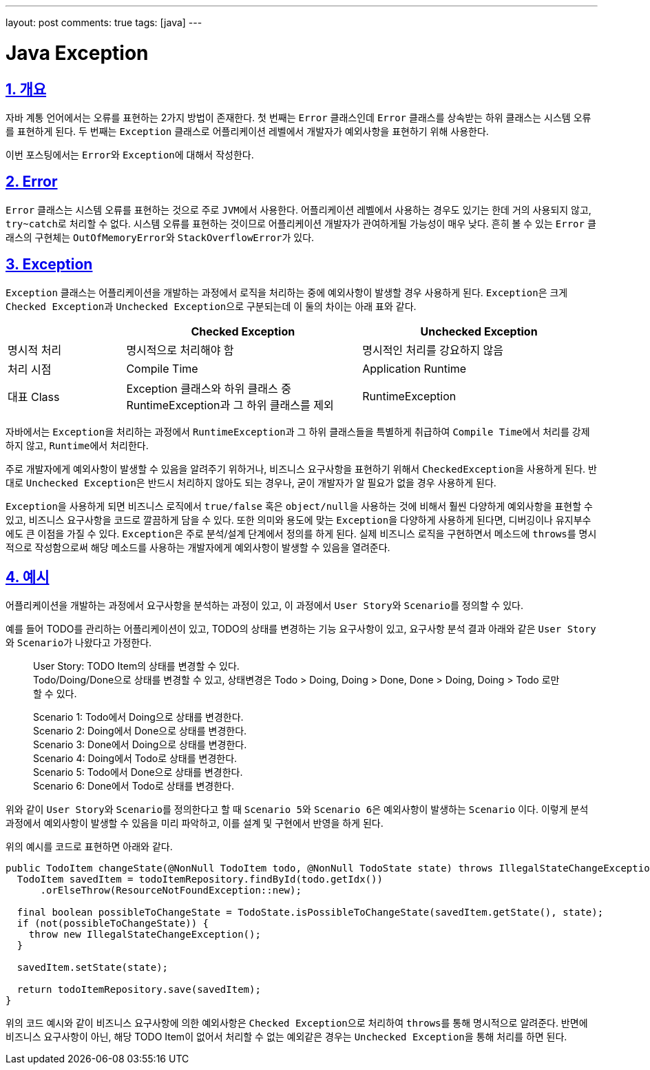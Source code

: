 ---
layout: post
comments: true
tags: [java]
---

= Java Exception

:doctype: book
:icons: font
:source-highlighter: coderay
:toc: top
:toclevels: 3
:sectlinks:
:numbered:

== 개요

자바 계통 언어에서는 오류를 표현하는 2가지 방법이 존재한다.
첫 번째는 ``Error`` 클래스인데 ``Error`` 클래스를 상속받는 하위 클래스는 시스템 오류를 표현하게 된다.
두 번째는 ``Exception`` 클래스로 어플리케이션 레벨에서 개발자가 예외사항을 표현하기 위해 사용한다.

이번 포스팅에서는 ``Error``와 ``Exception``에 대해서 작성한다.

== Error

``Error`` 클래스는 시스템 오류를 표현하는 것으로 주로 ``JVM``에서 사용한다.
어플리케이션 레벨에서 사용하는 경우도 있기는 한데 거의 사용되지 않고, ``try~catch``로 처리할 수 없다.
시스템 오류를 표현하는 것이므로 어플리케이션 개발자가 관여하게될 가능성이 매우 낮다.
흔히 볼 수 있는 ``Error`` 클래스의 구현체는 ``OutOfMemoryError``와 ``StackOverflowError``가 있다.

== Exception

``Exception`` 클래스는 어플리케이션을 개발하는 과정에서 로직을 처리하는 중에 예외사항이 발생할 경우 사용하게 된다.
``Exception``은 크게 ``Checked Exception``과 ``Unchecked Exception``으로 구분되는데 이 둘의 차이는 아래 표와 같다.

[cols="2,4,4"]
|===
|  | Checked Exception | Unchecked Exception

|명시적 처리
|명시적으로 처리해야 함
|명시적인 처리를 강요하지 않음

|처리 시점
|Compile Time
|Application Runtime

|대표 Class
|Exception 클래스와 하위 클래스 중 RuntimeException과 그 하위 클래스를 제외
|RuntimeException
|===

자바에서는 ``Exception``을 처리하는 과정에서 ``RuntimeException``과 그 하위 클래스들을 특별하게 취급하여 ``Compile Time``에서 처리를 강제하지 않고, ``Runtime``에서 처리한다.

주로 개발자에게 예외사항이 발생할 수 있음을 알려주기 위하거나, 비즈니스 요구사항을 표현하기 위해서 ``CheckedException``을 사용하게 된다.
반대로 ``Unchecked Exception``은 반드시 처리하지 않아도 되는 경우나, 굳이 개발자가 알 필요가 없을 경우 사용하게 된다.

``Exception``을 사용하게 되면 비즈니스 로직에서 ``true/false`` 혹은 ``object/null``을 사용하는 것에 비해서 훨씬 다양하게 예외사항을 표현할 수 있고, 비즈니스 요구사항을 코드로 깔끔하게 담을 수 있다.
또한 의미와 용도에 맞는 ``Exception``을 다양하게 사용하게 된다면, 디버깅이나 유지부수에도 큰 이점을 가질 수 있다.
``Exception``은 주로 분석/설계 단계에서 정의를 하게 된다.
실제 비즈니스 로직을 구현하면서 메소드에 ``throws``를 명시적으로 작성함으로써 해당 메소드를 사용하는 개발자에게 예외사항이 발생할 수 있음을 열려준다.

== 예시

어플리케이션을 개발하는 과정에서 요구사항을 분석하는 과정이 있고, 이 과정에서 ``User Story``와 ``Scenario``를 정의할 수 있다.

예를 들어 TODO를 관리하는 어플리케이션이 있고, TODO의 상태를 변경하는 기능 요구사항이 있고, 요구사항 분석 결과 아래와 같은 ``User Story``와 ``Scenario``가 나왔다고 가정한다.

[quote]
____
User Story:
TODO Item의 상태를 변경할 수 있다. +
Todo/Doing/Done으로 상태를 변경할 수 있고, 상태변경은 Todo > Doing, Doing > Done, Done > Doing, Doing > Todo 로만 할 수 있다.

Scenario 1: Todo에서 Doing으로 상태를 변경한다. +
Scenario 2: Doing에서 Done으로 상태를 변경한다. +
Scenario 3: Done에서 Doing으로 상태를 변경한다. +
Scenario 4: Doing에서 Todo로 상태를 변경한다. +
Scenario 5: Todo에서 Done으로 상태를 변경한다. +
Scenario 6: Done에서 Todo로 상태를 변경한다.
____

위와 같이 ``User Story``와 ``Scenario``를 정의한다고 할 때 ``Scenario 5``와 ``Scenario 6``은 예외사항이 발생하는 ``Scenario`` 이다.
이렇게 분석 과정에서 예외사항이 발생할 수 있음을 미리 파악하고, 이를 설계 및 구현에서 반영을 하게 된다.

위의 예시를 코드로 표현하면 아래와 같다.

[source, java]
----
public TodoItem changeState(@NonNull TodoItem todo, @NonNull TodoState state) throws IllegalStateChangeException {
  TodoItem savedItem = todoItemRepository.findById(todo.getIdx())
      .orElseThrow(ResourceNotFoundException::new);

  final boolean possibleToChangeState = TodoState.isPossibleToChangeState(savedItem.getState(), state);
  if (not(possibleToChangeState)) {
    throw new IllegalStateChangeException();
  }

  savedItem.setState(state);

  return todoItemRepository.save(savedItem);
}
----

위의 코드 예시와 같이 비즈니스 요구사항에 의한 예외사항은 ``Checked Exception``으로 처리하여 ``throws``를 통해 명시적으로 알려준다.
반면에 비즈니스 요구사항이 아닌, 해당 TODO Item이 없어서 처리할 수 없는 예외같은 경우는 ``Unchecked Exception``을 통해 처리를 하면 된다.